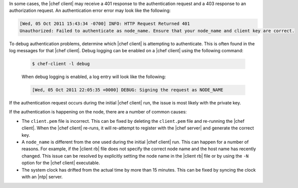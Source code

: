 .. The contents of this file may be included in multiple topics (using the includes directive).
.. The contents of this file should be modified in a way that preserves its ability to appear in multiple topics.


In some cases, the |chef client| may receive a 401 response to the authentication request and a 403 response to an authorization request. An authentication error error may look like the following:

.. code-block:: bash

   [Wed, 05 Oct 2011 15:43:34 -0700] INFO: HTTP Request Returned 401 
   Unauthorized: Failed to authenticate as node_name. Ensure that your node_name and client key are correct.

To debug authentication problems, determine which |chef client| is attempting to authenticate. This is often found in the log messages for that |chef client|. Debug logging can be enabled on a |chef client| using the following command:

   .. code-block:: bash
   
      $ chef-client -l debug

   When debug logging is enabled, a log entry will look like the following:

   .. code-block:: bash
   
      [Wed, 05 Oct 2011 22:05:35 +0000] DEBUG: Signing the request as NODE_NAME

If the authentication request occurs during the initial |chef client| run, the issue is most likely with the private key.

If the authentication is happening on the node, there are a number of common causes:

* The ``client.pem`` file is incorrect. This can be fixed by deleting the ``client.pem`` file and re-running the |chef client|. When the |chef client| re-runs, it will re-attempt to register with the |chef server| and generate the correct key.
* A ``node_name`` is different from the one used during the initial |chef client| run. This can happen for a number of reasons. For example, if the |client rb| file does not specify the correct node name and the host name has recently changed. This issue can be resolved by explicitly setting the node name in the |client rb| file or by using the ``-N`` option for the |chef client| executable.
* The system clock has drifted from the actual time by more than 15 minutes. This can be fixed by syncing the clock with an |ntp| server.


